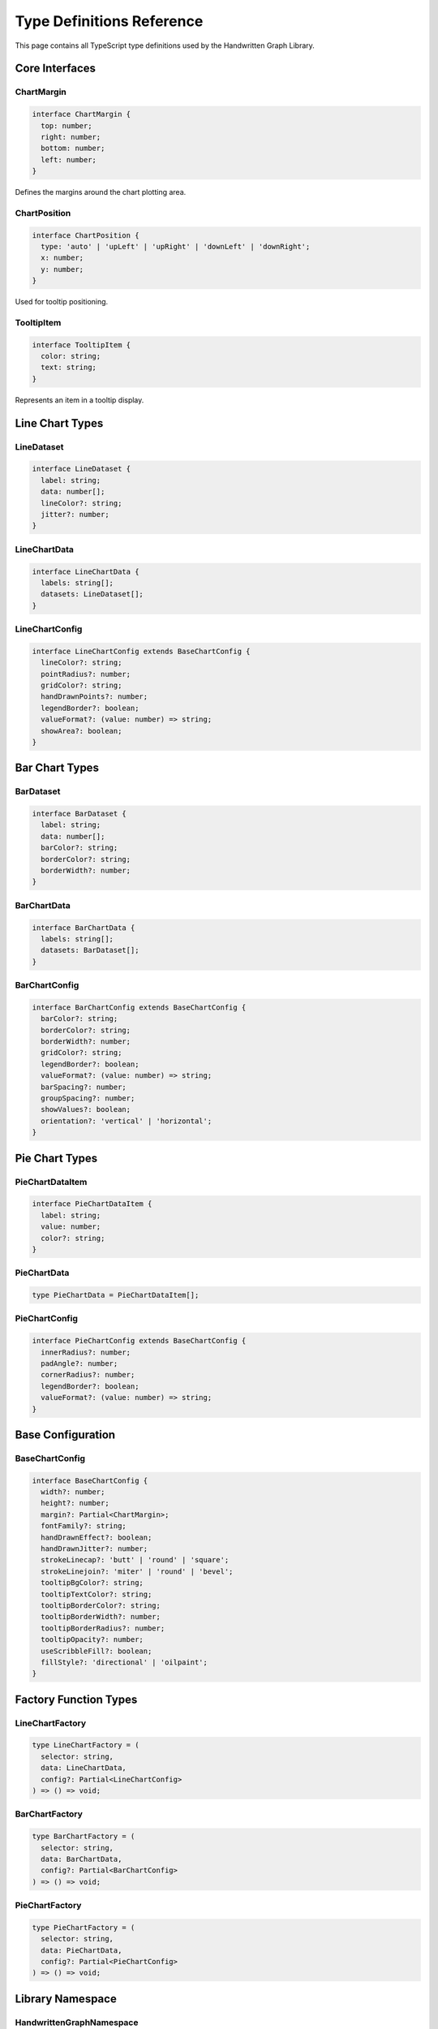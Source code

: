 Type Definitions Reference
===========================

This page contains all TypeScript type definitions used by the Handwritten Graph Library.

Core Interfaces
---------------

ChartMargin
~~~~~~~~~~~

.. code-block:: typescript

   interface ChartMargin {
     top: number;
     right: number;
     bottom: number;
     left: number;
   }

Defines the margins around the chart plotting area.

ChartPosition
~~~~~~~~~~~~~

.. code-block:: typescript

   interface ChartPosition {
     type: 'auto' | 'upLeft' | 'upRight' | 'downLeft' | 'downRight';
     x: number;
     y: number;
   }

Used for tooltip positioning.

TooltipItem
~~~~~~~~~~~

.. code-block:: typescript

   interface TooltipItem {
     color: string;
     text: string;
   }

Represents an item in a tooltip display.

Line Chart Types
----------------

LineDataset
~~~~~~~~~~~

.. code-block:: typescript

   interface LineDataset {
     label: string;
     data: number[];
     lineColor?: string;
     jitter?: number;
   }

LineChartData
~~~~~~~~~~~~~

.. code-block:: typescript

   interface LineChartData {
     labels: string[];
     datasets: LineDataset[];
   }

LineChartConfig
~~~~~~~~~~~~~~~

.. code-block:: typescript

   interface LineChartConfig extends BaseChartConfig {
     lineColor?: string;
     pointRadius?: number;
     gridColor?: string;
     handDrawnPoints?: number;
     legendBorder?: boolean;
     valueFormat?: (value: number) => string;
     showArea?: boolean;
   }

Bar Chart Types
---------------

BarDataset
~~~~~~~~~~

.. code-block:: typescript

   interface BarDataset {
     label: string;
     data: number[];
     barColor?: string;
     borderColor?: string;
     borderWidth?: number;
   }

BarChartData
~~~~~~~~~~~~

.. code-block:: typescript

   interface BarChartData {
     labels: string[];
     datasets: BarDataset[];
   }

BarChartConfig
~~~~~~~~~~~~~~

.. code-block:: typescript

   interface BarChartConfig extends BaseChartConfig {
     barColor?: string;
     borderColor?: string;
     borderWidth?: number;
     gridColor?: string;
     legendBorder?: boolean;
     valueFormat?: (value: number) => string;
     barSpacing?: number;
     groupSpacing?: number;
     showValues?: boolean;
     orientation?: 'vertical' | 'horizontal';
   }

Pie Chart Types
---------------

PieChartDataItem
~~~~~~~~~~~~~~~~

.. code-block:: typescript

   interface PieChartDataItem {
     label: string;
     value: number;
     color?: string;
   }

PieChartData
~~~~~~~~~~~~

.. code-block:: typescript

   type PieChartData = PieChartDataItem[];

PieChartConfig
~~~~~~~~~~~~~~

.. code-block:: typescript

   interface PieChartConfig extends BaseChartConfig {
     innerRadius?: number;
     padAngle?: number;
     cornerRadius?: number;
     legendBorder?: boolean;
     valueFormat?: (value: number) => string;
   }

Base Configuration
------------------

BaseChartConfig
~~~~~~~~~~~~~~~

.. code-block:: typescript

   interface BaseChartConfig {
     width?: number;
     height?: number;
     margin?: Partial<ChartMargin>;
     fontFamily?: string;
     handDrawnEffect?: boolean;
     handDrawnJitter?: number;
     strokeLinecap?: 'butt' | 'round' | 'square';
     strokeLinejoin?: 'miter' | 'round' | 'bevel';
     tooltipBgColor?: string;
     tooltipTextColor?: string;
     tooltipBorderColor?: string;
     tooltipBorderWidth?: number;
     tooltipBorderRadius?: number;
     tooltipOpacity?: number;
     useScribbleFill?: boolean;
     fillStyle?: 'directional' | 'oilpaint';
   }

Factory Function Types
----------------------

LineChartFactory
~~~~~~~~~~~~~~~~

.. code-block:: typescript

   type LineChartFactory = (
     selector: string,
     data: LineChartData,
     config?: Partial<LineChartConfig>
   ) => () => void;

BarChartFactory
~~~~~~~~~~~~~~~

.. code-block:: typescript

   type BarChartFactory = (
     selector: string,
     data: BarChartData,
     config?: Partial<BarChartConfig>
   ) => () => void;

PieChartFactory
~~~~~~~~~~~~~~~

.. code-block:: typescript

   type PieChartFactory = (
     selector: string,
     data: PieChartData,
     config?: Partial<PieChartConfig>
   ) => () => void;

Library Namespace
-----------------

HandwrittenGraphNamespace
~~~~~~~~~~~~~~~~~~~~~~~~~

.. code-block:: typescript

   interface HandwrittenGraphNamespace {
     LineChart: new (selector: string, data: LineChartData, config?: Partial<LineChartConfig>) => ILineChart;
     BarChart: new (selector: string, data: BarChartData, config?: Partial<BarChartConfig>) => IBarChart;
     PieChart: new (selector: string, data: PieChartData, config?: Partial<PieChartConfig>) => IPieChart;
     createGraph: LineChartFactory;
     createBarChart: BarChartFactory;
     createPieChart: PieChartFactory;
   }

Chart Interface Types
---------------------

ILineChart
~~~~~~~~~~

.. code-block:: typescript

   interface ILineChart {
     destroy(): void;
   }

IBarChart
~~~~~~~~~

.. code-block:: typescript

   interface IBarChart {
     destroy(): void;
   }

IPieChart
~~~~~~~~~

.. code-block:: typescript

   interface IPieChart {
     destroy(): void;
   }

Usage Examples
--------------

Basic Type Usage
~~~~~~~~~~~~~~~~

.. code-block:: typescript

   import { LineChart, LineChartData, LineChartConfig } from 'handwritten-graph';

   const data: LineChartData = {
     labels: ['A', 'B', 'C'],
     datasets: [{
       label: 'Series 1',
       data: [1, 2, 3],
       lineColor: '#ff0000'
     }]
   };

   const config: Partial<LineChartConfig> = {
     width: 800,
     height: 400,
     handDrawnEffect: true
   };

   const chart = new LineChart('#container', data, config);

Advanced Type Usage
~~~~~~~~~~~~~~~~~~~

.. code-block:: typescript

   import { BarChartData, BarDataset } from 'handwritten-graph';

   const createDataset = (label: string, data: number[]): BarDataset => ({
     label,
     data,
     barColor: '#3498db'
   });

   const chartData: BarChartData = {
     labels: ['Q1', 'Q2', 'Q3', 'Q4'],
     datasets: [
       createDataset('Sales', [100, 150, 200, 180]),
       createDataset('Profit', [20, 35, 50, 45])
     ]
   };

See Also
--------

- :doc:`line-chart-api` - Line Chart API reference
- :doc:`bar-chart-api` - Bar Chart API reference
- :doc:`pie-chart-api` - Pie Chart API reference
- :doc:`configuration` - Configuration options